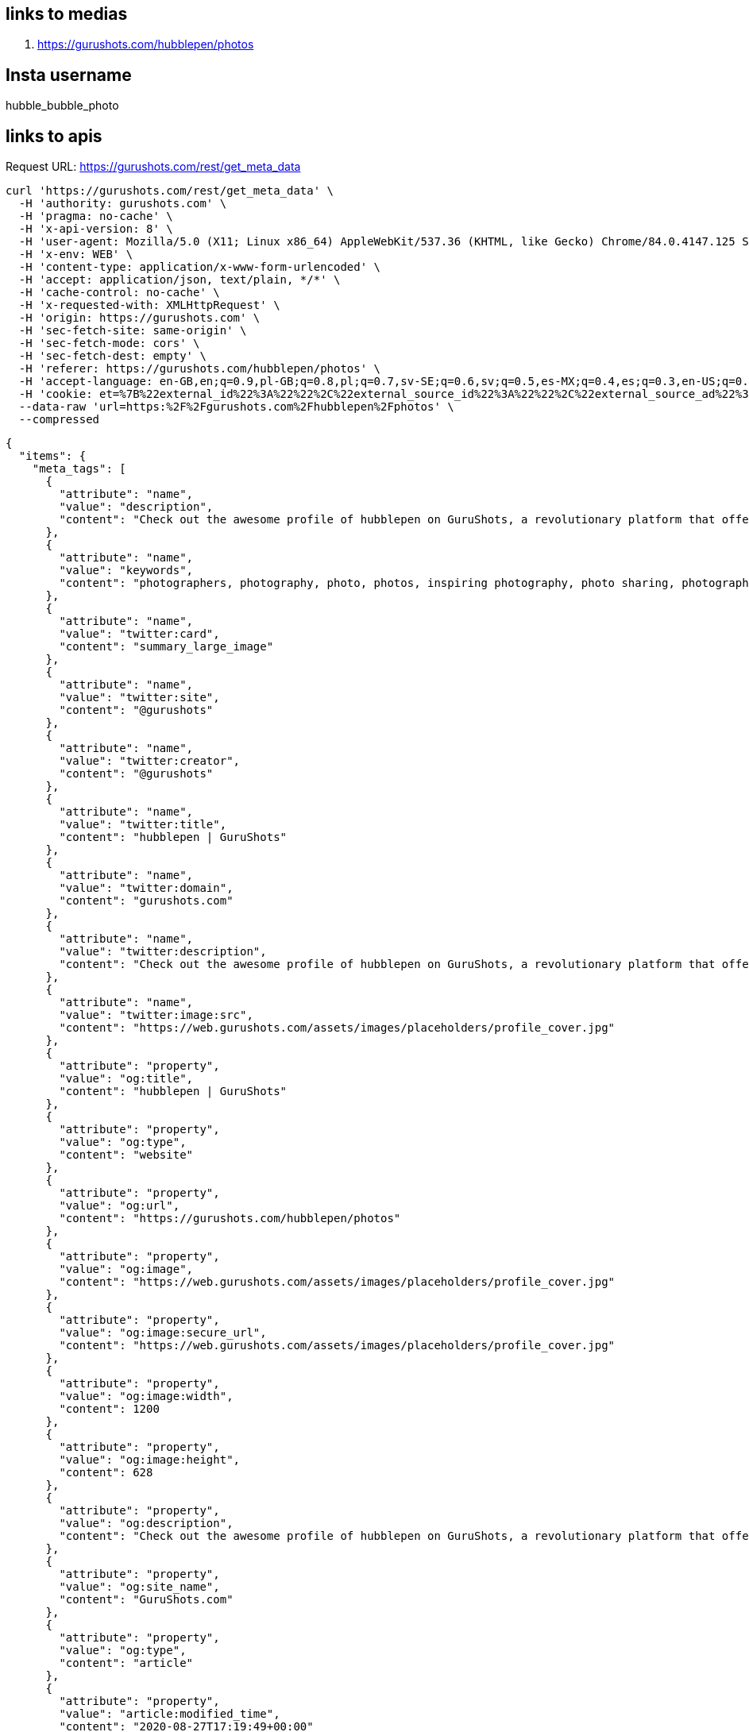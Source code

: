== links to medias
. https://gurushots.com/hubblepen/photos

== Insta username
hubble_bubble_photo

== links to apis
Request URL: https://gurushots.com/rest/get_meta_data
....
curl 'https://gurushots.com/rest/get_meta_data' \
  -H 'authority: gurushots.com' \
  -H 'pragma: no-cache' \
  -H 'x-api-version: 8' \
  -H 'user-agent: Mozilla/5.0 (X11; Linux x86_64) AppleWebKit/537.36 (KHTML, like Gecko) Chrome/84.0.4147.125 Safari/537.36' \
  -H 'x-env: WEB' \
  -H 'content-type: application/x-www-form-urlencoded' \
  -H 'accept: application/json, text/plain, */*' \
  -H 'cache-control: no-cache' \
  -H 'x-requested-with: XMLHttpRequest' \
  -H 'origin: https://gurushots.com' \
  -H 'sec-fetch-site: same-origin' \
  -H 'sec-fetch-mode: cors' \
  -H 'sec-fetch-dest: empty' \
  -H 'referer: https://gurushots.com/hubblepen/photos' \
  -H 'accept-language: en-GB,en;q=0.9,pl-GB;q=0.8,pl;q=0.7,sv-SE;q=0.6,sv;q=0.5,es-MX;q=0.4,es;q=0.3,en-US;q=0.2' \
  -H 'cookie: et=%7B%22external_id%22%3A%22%22%2C%22external_source_id%22%3A%22%22%2C%22external_source_ad%22%3A%22%22%2C%22referral%22%3A%22%22%7D; tc=334549e513f53e884191b4542229a5bc; ll=%7B%22el%22%3A%22profile_photos%22%2C%22el_id%22%3A%2205797d3a3394fa193a4986b0f86e87df%22%7D; _tmid=5f47eafe8f969' \
  --data-raw 'url=https:%2F%2Fgurushots.com%2Fhubblepen%2Fphotos' \
  --compressed
....

----
{
  "items": {
    "meta_tags": [
      {
        "attribute": "name",
        "value": "description",
        "content": "Check out the awesome profile of hubblepen on GuruShots, a revolutionary platform that offers photographers a fun, social and educational place"
      },
      {
        "attribute": "name",
        "value": "keywords",
        "content": "photographers, photography, photo, photos, inspiring photography, photo sharing, photography community, photo download, wall art, commercial photography, pulse, affection, flow, following, activity, fresh, upcoming, editors, photo portfolio"
      },
      {
        "attribute": "name",
        "value": "twitter:card",
        "content": "summary_large_image"
      },
      {
        "attribute": "name",
        "value": "twitter:site",
        "content": "@gurushots"
      },
      {
        "attribute": "name",
        "value": "twitter:creator",
        "content": "@gurushots"
      },
      {
        "attribute": "name",
        "value": "twitter:title",
        "content": "hubblepen | GuruShots"
      },
      {
        "attribute": "name",
        "value": "twitter:domain",
        "content": "gurushots.com"
      },
      {
        "attribute": "name",
        "value": "twitter:description",
        "content": "Check out the awesome profile of hubblepen on GuruShots, a revolutionary platform that offers photographers a fun, social and educational place"
      },
      {
        "attribute": "name",
        "value": "twitter:image:src",
        "content": "https://web.gurushots.com/assets/images/placeholders/profile_cover.jpg"
      },
      {
        "attribute": "property",
        "value": "og:title",
        "content": "hubblepen | GuruShots"
      },
      {
        "attribute": "property",
        "value": "og:type",
        "content": "website"
      },
      {
        "attribute": "property",
        "value": "og:url",
        "content": "https://gurushots.com/hubblepen/photos"
      },
      {
        "attribute": "property",
        "value": "og:image",
        "content": "https://web.gurushots.com/assets/images/placeholders/profile_cover.jpg"
      },
      {
        "attribute": "property",
        "value": "og:image:secure_url",
        "content": "https://web.gurushots.com/assets/images/placeholders/profile_cover.jpg"
      },
      {
        "attribute": "property",
        "value": "og:image:width",
        "content": 1200
      },
      {
        "attribute": "property",
        "value": "og:image:height",
        "content": 628
      },
      {
        "attribute": "property",
        "value": "og:description",
        "content": "Check out the awesome profile of hubblepen on GuruShots, a revolutionary platform that offers photographers a fun, social and educational place"
      },
      {
        "attribute": "property",
        "value": "og:site_name",
        "content": "GuruShots.com"
      },
      {
        "attribute": "property",
        "value": "og:type",
        "content": "article"
      },
      {
        "attribute": "property",
        "value": "article:modified_time",
        "content": "2020-08-27T17:19:49+00:00"
      },
      {
        "attribute": "property",
        "value": "article:section",
        "content": "Photo Contest"
      },
      {
        "attribute": "property",
        "value": "article:tag",
        "content": "Photo Contest"
      },
      {
        "attribute": "name",
        "value": "p:domain_verify",
        "content": "3ab82fe893cd497884842855ce861180"
      },
      {
        "attribute": "itemprop",
        "value": "name",
        "content": "hubblepen | GuruShots"
      },
      {
        "attribute": "itemprop",
        "value": "description",
        "content": "Check out the awesome profile of hubblepen on GuruShots, a revolutionary platform that offers photographers a fun, social and educational place"
      },
      {
        "attribute": "itemprop",
        "value": "image",
        "content": "https://web.gurushots.com/assets/images/placeholders/profile_cover.jpg"
      }
    ],
    "vars": {
      "class": "profile",
      "event_location": "profile_photos",
      "custom_method": "profile",
      "event_location_id": "05797d3a3394fa193a4986b0f86e87df",
      "title": "hubblepen | GuruShots"
    }
  },
  "success": true
}
----


. Request URL: https://gurushots.com/rest/get_page_data
....
curl 'https://gurushots.com/rest/get_page_data' \
  -H 'authority: gurushots.com' \
  -H 'pragma: no-cache' \
  -H 'x-api-version: 8' \
  -H 'user-agent: Mozilla/5.0 (X11; Linux x86_64) AppleWebKit/537.36 (KHTML, like Gecko) Chrome/84.0.4147.125 Safari/537.36' \
  -H 'x-env: WEB' \
  -H 'content-type: application/x-www-form-urlencoded' \
  -H 'accept: application/json, text/plain, */*' \
  -H 'cache-control: no-cache' \
  -H 'x-requested-with: XMLHttpRequest' \
  -H 'origin: https://gurushots.com' \
  -H 'sec-fetch-site: same-origin' \
  -H 'sec-fetch-mode: cors' \
  -H 'sec-fetch-dest: empty' \
  -H 'referer: https://gurushots.com/hubblepen/photos' \
  -H 'accept-language: en-GB,en;q=0.9,pl-GB;q=0.8,pl;q=0.7,sv-SE;q=0.6,sv;q=0.5,es-MX;q=0.4,es;q=0.3,en-US;q=0.2' \
  -H 'cookie: et=%7B%22external_id%22%3A%22%22%2C%22external_source_id%22%3A%22%22%2C%22external_source_ad%22%3A%22%22%2C%22referral%22%3A%22%22%7D; tc=334549e513f53e884191b4542229a5bc; ll=%7B%22el%22%3A%22profile_photos%22%2C%22el_id%22%3A%2205797d3a3394fa193a4986b0f86e87df%22%7D; _tmid=5f47eafe8f969' \
  --data-raw 'url=https:%2F%2Fgurushots.com%2Fhubblepen%2Fphotos' \
  --compressed
....

----
{
  "items": {
    "page": {
      "member": {
        "id": "05797d3a3394fa193a4986b0f86e87df",
        "name": "hubblepen",
        "first_name": "",
        "last_name": "",
        "member_group_id": 1004,
        "user_name": "hubblepen",
        "avatar": "https://photos.gurushots.com/unsafe/500x500/05797d3a3394fa193a4986b0f86e87df/3_dc6154076c4485cbfe3b95217bf330be.jpg",
        "points": 15650,
        "member_status": 4,
        "member_status_name": "ADVANCED",
        "member_status_progress": 93.333335876465,
        "youtube": "",
        "website": "",
        "twitter": "",
        "google": "",
        "facebook": "",
        "instagram": "",
        "country": "Poland",
        "city": "Warsaw",
        "profile_cover": "https://web.gurushots.com/assets/images/placeholders/profile_cover.jpg",
        "quote": "",
        "about": "",
        "state": "Mazovia",
        "country_code": "PL",
        "moderator": false,
        "moderator_badge": false,
        "is_following": false
      },
      "tabs": {
        "photos": 24,
        "likes": 61,
        "achievements": 26,
        "following": 11,
        "followers": 17,
        "tips": 0
      },
      "member_path": {
        "is_pioneer": false,
        "member_status": 4,
        "member_status_name": "ADVANCED",
        "member_status_progress": 93.333335876465,
        "points": 15650,
        "id": "05797d3a3394fa193a4986b0f86e87df",
        "progress": [
          {
            "status": 1,
            "status_name": "NEWBIE",
            "requirements": [
              {
                "required": 200,
                "title": "GS POINTS",
                "badge": {
                  "type": "points",
                  "param": 200
                },
                "achieved": 200,
                "percent": 100
              }
            ]
          },
          {
            "status": 2,
            "status_name": "ROOKIE",
            "requirements": [
              {
                "required": 1500,
                "title": "GS POINTS",
                "badge": {
                  "type": "points",
                  "param": 1500
                },
                "achieved": 1500,
                "percent": 100
              },
              {
                "required": 3,
                "title": "SKILLED",
                "badge": {
                  "type": "badge",
                  "param": "2"
                },
                "achieved": 3,
                "percent": 100
              },
              {
                "required": 1,
                "title": "SUCCESSFUL SWAP",
                "badge": {
                  "type": "icon",
                  "param": "icon-achievement-successful-swap"
                },
                "achieved": 1,
                "percent": 100
              }
            ]
          },
          {
            "status": 3,
            "status_name": "CHALLENGER",
            "requirements": [
              {
                "required": 2500,
                "title": "GS POINTS",
                "badge": {
                  "type": "points",
                  "param": 2500
                },
                "achieved": 2500,
                "percent": 100
              },
              {
                "required": 3,
                "title": "PREMIER",
                "badge": {
                  "type": "badge",
                  "param": "3"
                },
                "achieved": 3,
                "percent": 100
              },
              {
                "required": 3,
                "title": "SUCCESSFUL SWAP",
                "badge": {
                  "type": "icon",
                  "param": "icon-achievement-successful-swap"
                },
                "achieved": 3,
                "percent": 100
              }
            ]
          },
          {
            "status": 4,
            "status_name": "ADVANCED",
            "requirements": [
              {
                "required": 5000,
                "title": "GS POINTS",
                "badge": {
                  "type": "points",
                  "param": 5000
                },
                "achieved": 5000,
                "percent": 100
              },
              {
                "required": 10,
                "title": "PREMIER",
                "badge": {
                  "type": "badge",
                  "param": "3"
                },
                "achieved": 10,
                "percent": 100
              },
              {
                "required": 5,
                "title": "SUCCESSFUL SWAP",
                "badge": {
                  "type": "icon",
                  "param": "icon-achievement-successful-swap"
                },
                "achieved": 5,
                "percent": 100
              }
            ]
          },
          {
            "status": 5,
            "status_name": "VETERAN",
            "requirements": [
              {
                "required": 9000,
                "title": "GS POINTS",
                "badge": {
                  "type": "points",
                  "param": 9000
                },
                "achieved": 9000,
                "percent": 100
              },
              {
                "required": 15,
                "title": "ELITE",
                "badge": {
                  "type": "badge",
                  "param": "4"
                },
                "achieved": 12,
                "percent": 80
              },
              {
                "required": 1,
                "title": "TOP 30% RANK",
                "badge": {
                  "type": "icon",
                  "param": "icon-achievement-top-30"
                },
                "achieved": 1,
                "percent": 100
              }
            ]
          },
          {
            "status": 6,
            "status_name": "EXPERT",
            "requirements": [
              {
                "required": 15000,
                "title": "GS POINTS",
                "badge": {
                  "type": "points",
                  "param": 15000
                },
                "achieved": 15000,
                "percent": 100
              },
              {
                "required": 5,
                "title": "ALL STAR",
                "badge": {
                  "type": "badge",
                  "param": "5"
                },
                "achieved": 5,
                "percent": 100
              },
              {
                "required": 1,
                "title": "TOP 20% RANK",
                "badge": {
                  "type": "icon",
                  "param": "icon-achievement-top-20"
                },
                "achieved": 1,
                "percent": 100
              }
            ]
          },
          {
            "status": 7,
            "status_name": "CHAMPION",
            "requirements": [
              {
                "required": 32000,
                "title": "GS POINTS",
                "badge": {
                  "type": "points",
                  "param": 32000
                },
                "achieved": 15650,
                "percent": 48.90625
              },
              {
                "required": 10,
                "title": "ALL STAR",
                "badge": {
                  "type": "badge",
                  "param": "5"
                },
                "achieved": 6,
                "percent": 60
              },
              {
                "required": 1,
                "title": "TOP 10% RANK",
                "badge": {
                  "type": "icon",
                  "param": "icon-achievement-top-10"
                },
                "achieved": 0,
                "percent": 0
              },
              {
                "required": 1,
                "title": "GURU'S PICK",
                "badge": {
                  "type": "icon",
                  "param": "icon-achievement-gurus-pick"
                },
                "achieved": 0,
                "percent": 0
              }
            ]
          },
          {
            "status": 8,
            "status_name": "MASTER",
            "requirements": [
              {
                "required": 64000,
                "title": "GS POINTS",
                "badge": {
                  "type": "points",
                  "param": 64000
                },
                "achieved": 15650,
                "percent": 24.453125
              },
              {
                "required": 20,
                "title": "ALL STAR",
                "badge": {
                  "type": "badge",
                  "param": "5"
                },
                "achieved": 6,
                "percent": 30
              },
              {
                "required": 3,
                "title": "TOP 5% RANK",
                "badge": {
                  "type": "icon",
                  "param": "icon-achievement-top-5"
                },
                "achieved": 0,
                "percent": 0
              },
              {
                "required": 3,
                "title": "GURU'S PICK",
                "badge": {
                  "type": "icon",
                  "param": "icon-achievement-gurus-pick"
                },
                "achieved": 0,
                "percent": 0
              }
            ]
          },
          {
            "status": 9,
            "status_name": "GURU",
            "requirements": [
              {
                "required": 150000,
                "title": "GS POINTS",
                "badge": {
                  "type": "points",
                  "param": 150000
                },
                "achieved": 15650,
                "percent": 10.433333333333
              },
              {
                "required": 30,
                "title": "ALL STAR",
                "badge": {
                  "type": "badge",
                  "param": "5"
                },
                "achieved": 6,
                "percent": 20
              },
              {
                "required": 1,
                "title": "WIN A CHALLENGE",
                "badge": {
                  "type": "icon",
                  "param": "icon-achievement-challenge-winner"
                },
                "achieved": 0,
                "percent": 0
              },
              {
                "required": 5,
                "title": "GURU'S PICK",
                "badge": {
                  "type": "icon",
                  "param": "icon-achievement-gurus-pick"
                },
                "achieved": 0,
                "percent": 0
              }
            ]
          }
        ]
      }
    },
    "settings": {
      "tc": {
        "1015": "d47615782ea59c4af10ea9cb9b8ed8c6"
      },
      "is_teams_enabled": true,
      "fb_app_id": "668625103154083",
      "env": "production",
      "fill_discount_min": 5
    },
    "member": {
      "avatar": "/assets/images/placeholders/avatar.png",
      "adult": false,
      "logged_in": false,
      "facebook_connected": 0,
      "permissions": false
    }
  },
  "success": true
}
----

. Request URL: https://gurushots.com/rest/get_photos_public

....
curl 'https://gurushots.com/rest/get_photos_public' \
  -H 'authority: gurushots.com' \
  -H 'pragma: no-cache' \
  -H 'x-api-version: 8' \
  -H 'user-agent: Mozilla/5.0 (X11; Linux x86_64) AppleWebKit/537.36 (KHTML, like Gecko) Chrome/84.0.4147.125 Safari/537.36' \
  -H 'x-env: WEB' \
  -H 'content-type: application/x-www-form-urlencoded' \
  -H 'accept: application/json, text/plain, */*' \
  -H 'cache-control: no-cache' \
  -H 'x-requested-with: XMLHttpRequest' \
  -H 'origin: https://gurushots.com' \
  -H 'sec-fetch-site: same-origin' \
  -H 'sec-fetch-mode: cors' \
  -H 'sec-fetch-dest: empty' \
  -H 'referer: https://gurushots.com/hubblepen/photos' \
  -H 'accept-language: en-GB,en;q=0.9,pl-GB;q=0.8,pl;q=0.7,sv-SE;q=0.6,sv;q=0.5,es-MX;q=0.4,es;q=0.3,en-US;q=0.2' \
  -H 'cookie: et=%7B%22external_id%22%3A%22%22%2C%22external_source_id%22%3A%22%22%2C%22external_source_ad%22%3A%22%22%2C%22referral%22%3A%22%22%7D; tc=334549e513f53e884191b4542229a5bc; ll=%7B%22el%22%3A%22profile_photos%22%2C%22el_id%22%3A%2205797d3a3394fa193a4986b0f86e87df%22%7D; _tmid=5f47eafe8f969' \
  --data-raw 'get_achievements=true&get_liked=true&get_likes=true&get_member=true&get_votes=true&limit=80&member_id=05797d3a3394fa193a4986b0f86e87df&order=votes&search=&sort=desc&start=0&type=photos' \
  --compressed
....

----
{
  "items": [
    {
      "id": "b00bc92c77006e0b28f4e18414873fe2",
      "member_id": "05797d3a3394fa193a4986b0f86e87df",
      "title": "",
      "views": 1842,
      "adult": false,
      "event_id": 3022381718,
      "width": 4557,
      "height": 3418,
      "upload_date": 1589381606,
      "labels": [
        "Ferris Wheel",
        "Amusement Park",
        "Building",
        "Bridge",
        "Theme Park"
      ],
      "ratio": 1.33,
      "achievements": [
        {
          "type": "TOP_PHOTOGRAPHER_ACHIEVEMENT",
          "badge": {
            "type": "icon",
            "value": "icon-achievement-photographer-top-30",
            "title": "Ranked in the Top 30% Photographers in a challenge"
          },
          "priority": 24,
          "challenge_ids": {
            "37926": 1589825545
          },
          "count": 1,
          "challenges": [
            {
              "id": 37926,
              "title": "The Night",
              "url": "after-dark4"
            }
          ]
        }
      ],
      "is_won": false,
      "likes": 9,
      "liked": false,
      "votes": 2920,
      "guru_pick": 0,
      "member": {
        "name": "hubblepen",
        "user_name": "hubblepen",
        "id": "05797d3a3394fa193a4986b0f86e87df"
      }
    },
    {
      "id": "ba216b968087380366753283fffa55fd",
      "member_id": "05797d3a3394fa193a4986b0f86e87df",
      "title": "",
      "views": 1394,
      "adult": false,
      "event_id": 3043865798,
      "width": 4560,
      "height": 3822,
      "upload_date": 1591285097,
      "labels": [
        "Plant",
        "Rose",
        "Blossom",
        "Flower",
        "Human",
        "Person"
      ],
      "ratio": 1.19,
      "achievements": [
        {
          "type": "TOP_PHOTOGRAPHER_ACHIEVEMENT",
          "badge": {
            "type": "icon",
            "value": "icon-achievement-photographer-top-30",
            "title": "Ranked in the Top 30% Photographers in a challenge"
          },
          "priority": 24,
          "challenge_ids": {
            "38144": 1591904192
          },
          "count": 1,
          "challenges": [
            {
              "id": 38144,
              "title": "Art of Black & White",
              "url": "art-of-black-white1"
            }
          ]
        }
      ],
      "is_won": false,
      "likes": 6,
      "liked": false,
      "votes": 2504,
      "guru_pick": 0,
      "member": {
        "name": "hubblepen",
        "user_name": "hubblepen",
        "id": "05797d3a3394fa193a4986b0f86e87df"
      }
    },
    {
      "id": "e1f4e53425c6ffef320e23362a69c92d",
      "member_id": "05797d3a3394fa193a4986b0f86e87df",
      "title": "",
      "views": 1272,
      "adult": false,
      "event_id": 3023254386,
      "width": 1080,
      "height": 720,
      "upload_date": 1589457599,
      "labels": [
        "Person",
        "Pedestrian",
        "Human",
        "Path",
        "Shoe",
        "Apparel",
        "Footwear",
        "Clothing",
        "Road",
        "Vehicle",
        "Truck",
        "Transportation",
        "Intersection",
        "Building",
        "City",
        "Town",
        "Urban",
        "Walking",
        "Pavement",
        "Sidewalk",
        "Downtown",
        "Asphalt",
        "Tarmac",
        "Light",
        "Traffic Light",
        "Photo",
        "Photography"
      ],
      "ratio": 1.5,
      "achievements": [
        {
          "type": "TOP_PHOTOGRAPHER_ACHIEVEMENT",
          "badge": {
            "type": "icon",
            "value": "icon-achievement-photographer-top-20",
            "title": "Ranked in the Top 20% Photographers in a challenge"
          },
          "priority": 22,
          "challenge_ids": {
            "38645": 1592854452
          },
          "count": 1,
          "challenges": [
            {
              "id": 38645,
              "title": "Out in the Urban",
              "url": "shot-in-the-city2"
            }
          ]
        }
      ],
      "is_won": false,
      "likes": 3,
      "liked": false,
      "votes": 2227,
      "guru_pick": 0,
      "member": {
        "name": "hubblepen",
        "user_name": "hubblepen",
        "id": "05797d3a3394fa193a4986b0f86e87df"
      }
    },
    {
      "id": "1fa264be061e64288d5ff1453a53046c",
      "member_id": "05797d3a3394fa193a4986b0f86e87df",
      "title": "",
      "views": 972,
      "adult": false,
      "event_id": 3023254260,
      "width": 1080,
      "height": 720,
      "upload_date": 1589457580,
      "labels": [
        "Street",
        "City",
        "Urban",
        "Town",
        "Building",
        "Road",
        "Walkway",
        "Path",
        "Alleyway",
        "Alley",
        "Pavement",
        "Sidewalk",
        "Flagstone",
        "Cobblestone"
      ],
      "ratio": 1.5,
      "achievements": [
        {
          "type": "TOP_PHOTOGRAPHER_ACHIEVEMENT",
          "badge": {
            "type": "icon",
            "value": "icon-achievement-photographer-top-30",
            "title": "Ranked in the Top 30% Photographers in a challenge"
          },
          "priority": 24,
          "challenge_ids": {
            "37926": 1589825545
          },
          "count": 1,
          "challenges": [
            {
              "id": 37926,
              "title": "The Night",
              "url": "after-dark4"
            }
          ]
        }
      ],
      "is_won": false,
      "likes": 12,
      "liked": false,
      "votes": 2204,
      "guru_pick": 0,
      "member": {
        "name": "hubblepen",
        "user_name": "hubblepen",
        "id": "05797d3a3394fa193a4986b0f86e87df"
      }
    },
    {
      "id": "36cfc2fca7eb998f681ec89e0ddba7a9",
      "member_id": "05797d3a3394fa193a4986b0f86e87df",
      "title": "",
      "views": 1170,
      "adult": false,
      "event_id": 3022385913,
      "width": 4289,
      "height": 3216,
      "upload_date": 1589382110,
      "labels": [
        "Building",
        "Architecture",
        "Bridge",
        "Road",
        "Vehicle",
        "Boat",
        "Transportation",
        "Banister",
        "Handrail",
        "City",
        "Urban",
        "Metropolis",
        "Town",
        "Tower",
        "Freeway",
        "Lighting",
        "Machine",
        "Spoke"
      ],
      "ratio": 1.33,
      "achievements": [
        {
          "type": "TOP_PHOTOGRAPHER_ACHIEVEMENT",
          "badge": {
            "type": "icon",
            "value": "icon-achievement-photographer-top-30",
            "title": "Ranked in the Top 30% Photographers in a challenge"
          },
          "priority": 24,
          "challenge_ids": {
            "37926": 1589825545
          },
          "count": 1,
          "challenges": [
            {
              "id": 37926,
              "title": "The Night",
              "url": "after-dark4"
            }
          ]
        }
      ],
      "is_won": false,
      "likes": 4,
      "liked": false,
      "votes": 2010,
      "guru_pick": 0,
      "member": {
        "name": "hubblepen",
        "user_name": "hubblepen",
        "id": "05797d3a3394fa193a4986b0f86e87df"
      }
    },
    {
      "id": "ee4a236ffcd6a0d38f9adb4a22ed7744",
      "member_id": "05797d3a3394fa193a4986b0f86e87df",
      "title": "",
      "views": 1059,
      "adult": false,
      "event_id": 3040380659,
      "width": 5104,
      "height": 3824,
      "upload_date": 1590981073,
      "labels": [
        "Home Decor",
        "Texture",
        "Sweets",
        "Food",
        "Confectionery",
        "Rug",
        "Meal",
        "Brick",
        "Indoors",
        "Interior Design",
        "Skin"
      ],
      "ratio": 1.33,
      "achievements": [
        {
          "type": "TOP_PHOTOGRAPHER_ACHIEVEMENT",
          "badge": {
            "type": "icon",
            "value": "icon-achievement-photographer-top-30",
            "title": "Ranked in the Top 30% Photographers in a challenge"
          },
          "priority": 24,
          "challenge_ids": {
            "38144": 1591904192
          },
          "count": 1,
          "challenges": [
            {
              "id": 38144,
              "title": "Art of Black & White",
              "url": "art-of-black-white1"
            }
          ]
        }
      ],
      "is_won": false,
      "likes": 6,
      "liked": false,
      "votes": 1983,
      "guru_pick": 0,
      "member": {
        "name": "hubblepen",
        "user_name": "hubblepen",
        "id": "05797d3a3394fa193a4986b0f86e87df"
      }
    },
    {
      "id": "7c0d6f128377a772b4b3a0f24bc6289b",
      "member_id": "05797d3a3394fa193a4986b0f86e87df",
      "title": "",
      "views": 838,
      "adult": false,
      "event_id": 3023254259,
      "width": 1080,
      "height": 720,
      "upload_date": 1589457580,
      "labels": [
        "Path",
        "Person",
        "Human",
        "Pedestrian",
        "Walkway",
        "Pavement",
        "Sidewalk",
        "Cobblestone",
        "Building",
        "Town",
        "Metropolis",
        "City",
        "Urban",
        "Apparel",
        "Clothing",
        "Coat",
        "Overcoat",
        "Skin",
        "Flooring"
      ],
      "ratio": 1.5,
      "achievements": [
        {
          "type": "TOP_PHOTOGRAPHER_ACHIEVEMENT",
          "badge": {
            "type": "icon",
            "value": "icon-achievement-photographer-top-20",
            "title": "Ranked in the Top 20% Photographers in a challenge"
          },
          "priority": 22,
          "challenge_ids": {
            "38645": 1592854452
          },
          "count": 1,
          "challenges": [
            {
              "id": 38645,
              "title": "Out in the Urban",
              "url": "shot-in-the-city2"
            }
          ]
        }
      ],
      "is_won": false,
      "likes": 7,
      "liked": false,
      "votes": 1749,
      "guru_pick": 0,
      "member": {
        "name": "hubblepen",
        "user_name": "hubblepen",
        "id": "05797d3a3394fa193a4986b0f86e87df"
      }
    },
    {
      "id": "c723197cbe8cb96df843577401d02e2c",
      "member_id": "05797d3a3394fa193a4986b0f86e87df",
      "title": "",
      "views": 1312,
      "adult": false,
      "event_id": 3024553404,
      "width": 2489,
      "height": 3321,
      "upload_date": 1589557316,
      "labels": [
        "Plant",
        "Blossom",
        "Flower",
        "Cherry Blossom"
      ],
      "ratio": 0.75,
      "achievements": [],
      "is_won": false,
      "likes": 6,
      "liked": false,
      "votes": 1683,
      "guru_pick": 0,
      "member": {
        "name": "hubblepen",
        "user_name": "hubblepen",
        "id": "05797d3a3394fa193a4986b0f86e87df"
      }
    },
    {
      "id": "3af82f5913432c9af6abc635713a0968",
      "member_id": "05797d3a3394fa193a4986b0f86e87df",
      "title": "",
      "views": 1044,
      "adult": false,
      "event_id": 3040406552,
      "width": 4515,
      "height": 3383,
      "upload_date": 1590986576,
      "labels": [
        "Plant",
        "Blossom",
        "Geranium",
        "Flower",
        "Flower Arrangement",
        "Petal"
      ],
      "ratio": 1.33,
      "achievements": [],
      "is_won": false,
      "likes": 2,
      "liked": false,
      "votes": 1360,
      "guru_pick": 0,
      "member": {
        "name": "hubblepen",
        "user_name": "hubblepen",
        "id": "05797d3a3394fa193a4986b0f86e87df"
      }
    },
    {
      "id": "8bf2f0582ccb625a0a98ab9b89933cfa",
      "member_id": "05797d3a3394fa193a4986b0f86e87df",
      "title": "",
      "views": 894,
      "adult": false,
      "event_id": 3023253998,
      "width": 1080,
      "height": 1080,
      "upload_date": 1589457534,
      "labels": [
        "Handrail",
        "Banister",
        "Staircase",
        "Spiral"
      ],
      "ratio": 1,
      "achievements": [
        {
          "type": "TOP_PHOTOGRAPHER_ACHIEVEMENT",
          "badge": {
            "type": "icon",
            "value": "icon-achievement-photographer-top-30",
            "title": "Ranked in the Top 30% Photographers in a challenge"
          },
          "priority": 24,
          "challenge_ids": {
            "38144": 1591904192
          },
          "count": 1,
          "challenges": [
            {
              "id": 38144,
              "title": "Art of Black & White",
              "url": "art-of-black-white1"
            }
          ]
        }
      ],
      "is_won": false,
      "likes": 2,
      "liked": false,
      "votes": 1256,
      "guru_pick": 0,
      "member": {
        "name": "hubblepen",
        "user_name": "hubblepen",
        "id": "05797d3a3394fa193a4986b0f86e87df"
      }
    },
    {
      "id": "2e95c0f5f6be2308a20de6cdf48b2854",
      "member_id": "05797d3a3394fa193a4986b0f86e87df",
      "title": "",
      "views": 545,
      "adult": false,
      "event_id": 3061820875,
      "width": 3840,
      "height": 2880,
      "upload_date": 1592766089,
      "labels": [
        "Banister",
        "Handrail",
        "Person",
        "Human",
        "Building",
        "Architecture",
        "Window",
        "Corridor",
        "Skylight",
        "Staircase",
        "Pedestrian",
        "Lighting"
      ],
      "ratio": 1.33,
      "achievements": [
        {
          "type": "TOP_PHOTOGRAPHER_ACHIEVEMENT",
          "badge": {
            "type": "icon",
            "value": "icon-achievement-photographer-top-20",
            "title": "Ranked in the Top 20% Photographers in a challenge"
          },
          "priority": 22,
          "challenge_ids": {
            "38645": 1592854452
          },
          "count": 1,
          "challenges": [
            {
              "id": 38645,
              "title": "Out in the Urban",
              "url": "shot-in-the-city2"
            }
          ]
        }
      ],
      "is_won": false,
      "likes": 5,
      "liked": false,
      "votes": 1185,
      "guru_pick": 0,
      "member": {
        "name": "hubblepen",
        "user_name": "hubblepen",
        "id": "05797d3a3394fa193a4986b0f86e87df"
      }
    },
    {
      "id": "c97d85782612542e403a63a6a72e1a52",
      "member_id": "05797d3a3394fa193a4986b0f86e87df",
      "title": "",
      "views": 683,
      "adult": false,
      "event_id": 3040406659,
      "width": 4137,
      "height": 3571,
      "upload_date": 1590986599,
      "labels": [
        "Rose",
        "Flower",
        "Blossom",
        "Plant",
        "Geranium"
      ],
      "ratio": 1.16,
      "achievements": [],
      "is_won": false,
      "likes": 4,
      "liked": false,
      "votes": 1100,
      "guru_pick": 0,
      "member": {
        "name": "hubblepen",
        "user_name": "hubblepen",
        "id": "05797d3a3394fa193a4986b0f86e87df"
      }
    },
    {
      "id": "3c1fc678be6de83b7a7a08e8ec735cf8",
      "member_id": "05797d3a3394fa193a4986b0f86e87df",
      "title": "",
      "views": 540,
      "adult": false,
      "event_id": 3053335968,
      "width": 3357,
      "height": 2515,
      "upload_date": 1592067776,
      "labels": [
        "Outdoors",
        "Field",
        "Grassland",
        "Nature",
        "Countryside",
        "Plant",
        "Rural",
        "Farm",
        "Meadow",
        "Blossom",
        "Flower",
        "Porch",
        "Potted Plant",
        "Vase",
        "Pottery",
        "Jar",
        "Building",
        "Shelter",
        "Garden"
      ],
      "ratio": 1.33,
      "achievements": [],
      "is_won": false,
      "likes": 4,
      "liked": false,
      "votes": 926,
      "guru_pick": 0,
      "member": {
        "name": "hubblepen",
        "user_name": "hubblepen",
        "id": "05797d3a3394fa193a4986b0f86e87df"
      }
    },
    {
      "id": "bf05340f4f9c7c58f3cfd9b968465dd5",
      "member_id": "05797d3a3394fa193a4986b0f86e87df",
      "title": "",
      "views": 377,
      "adult": false,
      "event_id": 3062292826,
      "width": 1080,
      "height": 720,
      "upload_date": 1592818923,
      "labels": [
        "Building",
        "Dome",
        "Architecture",
        "Light",
        "Traffic Light",
        "Tower",
        "Clock Tower",
        "Transportation",
        "Vehicle"
      ],
      "ratio": 1.5,
      "achievements": [
        {
          "type": "TOP_PHOTOGRAPHER_ACHIEVEMENT",
          "badge": {
            "type": "icon",
            "value": "icon-achievement-photographer-top-20",
            "title": "Ranked in the Top 20% Photographers in a challenge"
          },
          "priority": 22,
          "challenge_ids": {
            "38645": 1592854452
          },
          "count": 1,
          "challenges": [
            {
              "id": 38645,
              "title": "Out in the Urban",
              "url": "shot-in-the-city2"
            }
          ]
        }
      ],
      "is_won": false,
      "likes": 2,
      "liked": false,
      "votes": 803,
      "guru_pick": 0,
      "member": {
        "name": "hubblepen",
        "user_name": "hubblepen",
        "id": "05797d3a3394fa193a4986b0f86e87df"
      }
    },
    {
      "id": "872d3565eb0fe6fa8550588dd23ce603",
      "member_id": "05797d3a3394fa193a4986b0f86e87df",
      "title": "",
      "views": 445,
      "adult": false,
      "event_id": 3023254688,
      "width": 1080,
      "height": 720,
      "upload_date": 1589457655,
      "labels": [
        "Mountain Range",
        "Nature",
        "Mountain",
        "Outdoors",
        "Peak",
        "Animal",
        "Bird",
        "Ice",
        "Snow",
        "Plant",
        "Tree"
      ],
      "ratio": 1.5,
      "achievements": [],
      "is_won": false,
      "likes": 6,
      "liked": false,
      "votes": 710,
      "guru_pick": 0,
      "member": {
        "name": "hubblepen",
        "user_name": "hubblepen",
        "id": "05797d3a3394fa193a4986b0f86e87df"
      }
    },
    {
      "id": "7cb440f14e37e069511f596bd657e171",
      "member_id": "05797d3a3394fa193a4986b0f86e87df",
      "title": "",
      "views": 351,
      "adult": false,
      "event_id": 3043871383,
      "width": 4546,
      "height": 3405,
      "upload_date": 1591285779,
      "labels": [
        "Lighting",
        "Night Life",
        "Light",
        "Outdoors",
        "Crystal",
        "Bar Counter",
        "Pub"
      ],
      "ratio": 1.34,
      "achievements": [],
      "is_won": false,
      "likes": 1,
      "liked": false,
      "votes": 571,
      "guru_pick": 0,
      "member": {
        "name": "hubblepen",
        "user_name": "hubblepen",
        "id": "05797d3a3394fa193a4986b0f86e87df"
      }
    },
    {
      "id": "0dfba43a18d817901758996b4db70ea3",
      "member_id": "05797d3a3394fa193a4986b0f86e87df",
      "title": "",
      "views": 439,
      "adult": false,
      "event_id": 3055056908,
      "width": 4589,
      "height": 3439,
      "upload_date": 1592224094,
      "labels": [
        "Flower",
        "Blossom",
        "Geranium",
        "Plant",
        "Garden",
        "Outdoors",
        "Arbour",
        "Purple",
        "Sunlight",
        "Apparel",
        "Clothing"
      ],
      "ratio": 1.33,
      "achievements": [],
      "is_won": false,
      "likes": 2,
      "liked": false,
      "votes": 531,
      "guru_pick": 0,
      "member": {
        "name": "hubblepen",
        "user_name": "hubblepen",
        "id": "05797d3a3394fa193a4986b0f86e87df"
      }
    },
    {
      "id": "52bae324f377dfb4657087a0f6f2cabc",
      "member_id": "05797d3a3394fa193a4986b0f86e87df",
      "title": "",
      "views": 501,
      "adult": false,
      "event_id": 3053263742,
      "width": 3346,
      "height": 4466,
      "upload_date": 1592057955,
      "labels": [
        "Plant",
        "Flower",
        "Blossom",
        "Geranium",
        "Petal",
        "Purple",
        "Sunlight",
        "Flare",
        "Light",
        "Outdoors",
        "Garden",
        "Arbour",
        "Machine",
        "Spoke"
      ],
      "ratio": 0.75,
      "achievements": [],
      "is_won": false,
      "likes": 3,
      "liked": false,
      "votes": 517,
      "guru_pick": 0,
      "member": {
        "name": "hubblepen",
        "user_name": "hubblepen",
        "id": "05797d3a3394fa193a4986b0f86e87df"
      }
    },
    {
      "id": "18eb27ffb200b031a5929f8772e1f3a5",
      "member_id": "05797d3a3394fa193a4986b0f86e87df",
      "title": "",
      "views": 461,
      "adult": false,
      "event_id": 3023171252,
      "width": 3733,
      "height": 4983,
      "upload_date": 1589446308,
      "labels": [
        "Wood",
        "Plywood",
        "Building",
        "Boardwalk",
        "Bridge",
        "Path",
        "Rug",
        "Brick",
        "Floor"
      ],
      "ratio": 0.75,
      "achievements": [],
      "is_won": false,
      "likes": 1,
      "liked": false,
      "votes": 489,
      "guru_pick": 0,
      "member": {
        "name": "hubblepen",
        "user_name": "hubblepen",
        "id": "05797d3a3394fa193a4986b0f86e87df"
      }
    },
    {
      "id": "d55b3f3eb05c5e5c1a057eece4a0f9ee",
      "member_id": "05797d3a3394fa193a4986b0f86e87df",
      "title": "",
      "views": 353,
      "adult": false,
      "event_id": 3037863825,
      "width": 5104,
      "height": 3824,
      "upload_date": 1590761702,
      "labels": [
        "Pants",
        "Apparel",
        "Clothing",
        "Jeans",
        "Denim",
        "Sweater",
        "Wool",
        "Home Decor",
        "Sweatshirt"
      ],
      "ratio": 1.33,
      "achievements": [],
      "is_won": false,
      "likes": 3,
      "liked": false,
      "votes": 382,
      "guru_pick": 0,
      "member": {
        "name": "hubblepen",
        "user_name": "hubblepen",
        "id": "05797d3a3394fa193a4986b0f86e87df"
      }
    },
    {
      "id": "c1d26e003a687bb77f3200853b02e034",
      "member_id": "05797d3a3394fa193a4986b0f86e87df",
      "title": "",
      "views": 353,
      "adult": false,
      "event_id": 3038026304,
      "width": 1588,
      "height": 2087,
      "upload_date": 1590774397,
      "labels": [
        "Pottery",
        "Potted Plant",
        "Vase",
        "Jar",
        "Plant",
        "Home Decor",
        "Coffee Cup",
        "Cup",
        "Furniture",
        "Blossom",
        "Flower",
        "Shelf",
        "Planter",
        "Outdoors"
      ],
      "ratio": 0.76,
      "achievements": [],
      "is_won": false,
      "likes": 2,
      "liked": false,
      "votes": 318,
      "guru_pick": 0,
      "member": {
        "name": "hubblepen",
        "user_name": "hubblepen",
        "id": "05797d3a3394fa193a4986b0f86e87df"
      }
    },
    {
      "id": "63bc3ebb2385dbf5b109f070b1c595be",
      "member_id": "05797d3a3394fa193a4986b0f86e87df",
      "title": "",
      "views": 651,
      "adult": false,
      "event_id": 3022277946,
      "width": 1728,
      "height": 2592,
      "upload_date": 1589375058,
      "labels": [
        "Building",
        "City",
        "Urban",
        "Metropolis",
        "Town",
        "Silhouette",
        "Transportation",
        "Nature",
        "Vehicle",
        "Person",
        "Human",
        "Machine",
        "Outdoors",
        "Office Building",
        "Architecture",
        "Wheel"
      ],
      "ratio": 0.67,
      "achievements": [],
      "is_won": false,
      "likes": 2,
      "liked": false,
      "votes": 315,
      "guru_pick": 0,
      "member": {
        "name": "hubblepen",
        "user_name": "hubblepen",
        "id": "05797d3a3394fa193a4986b0f86e87df"
      }
    },
    {
      "id": "e9e87d53e8abe63dcbdb8f5e5aa78a20",
      "member_id": "05797d3a3394fa193a4986b0f86e87df",
      "title": "",
      "views": 267,
      "adult": false,
      "event_id": 3053210515,
      "width": 4444,
      "height": 3330,
      "upload_date": 1592056699,
      "labels": [
        "Plant",
        "Flower",
        "Geranium",
        "Blossom",
        "Purple",
        "Iris",
        "Vegetation",
        "Bush",
        "Pansy",
        "Potted Plant",
        "Vase",
        "Pottery",
        "Jar",
        "Petal",
        "Anemone",
        "Planter",
        "Flax"
      ],
      "ratio": 1.33,
      "achievements": [],
      "is_won": false,
      "likes": 4,
      "liked": false,
      "votes": 314,
      "guru_pick": 0,
      "member": {
        "name": "hubblepen",
        "user_name": "hubblepen",
        "id": "05797d3a3394fa193a4986b0f86e87df"
      }
    },
    {
      "id": "cde8c4805187320a0d1c1ff5b9b6a2b2",
      "member_id": "05797d3a3394fa193a4986b0f86e87df",
      "title": "",
      "views": 81,
      "adult": false,
      "event_id": 3055057300,
      "width": 4147,
      "height": 3107,
      "upload_date": 1592224139,
      "labels": [
        "Plant",
        "Flower",
        "Blossom",
        "Pollen",
        "Asteraceae",
        "Geranium",
        "Dahlia",
        "Thistle"
      ],
      "ratio": 1.33,
      "achievements": [],
      "is_won": false,
      "likes": 0,
      "liked": false,
      "votes": 56,
      "guru_pick": 0,
      "member": {
        "name": "hubblepen",
        "user_name": "hubblepen",
        "id": "05797d3a3394fa193a4986b0f86e87df"
      }
    }
  ],
  "success": true
}
----

== feh command
feh -qrYzFD120 -R 120 \~/Pictures

== multiple wifi config
https://raspberrypi.stackexchange.com/questions/11631/how-to-setup-multiple-wifi-networks

== feh tutorial
https://www.thedigitalpictureframe.com/the-best-3-image-viewers-for-your-raspberry-pi-digital-picture-frame-project/

== cron
=== every 30
crontab -e

\*/5 * * * *  python3 /home/pi/repos/sweet-stand/src/main.py

== service
....
[Unit]
Description=ROT13 demo service
After=network.target
StartLimitIntervalSec=0
[Service]
Type=simple
Restart=always
RestartSec=1
User=centos
ExecStart=/usr/bin/env php /path/to/server.php

[Install]
WantedBy=multi-user.target
....

